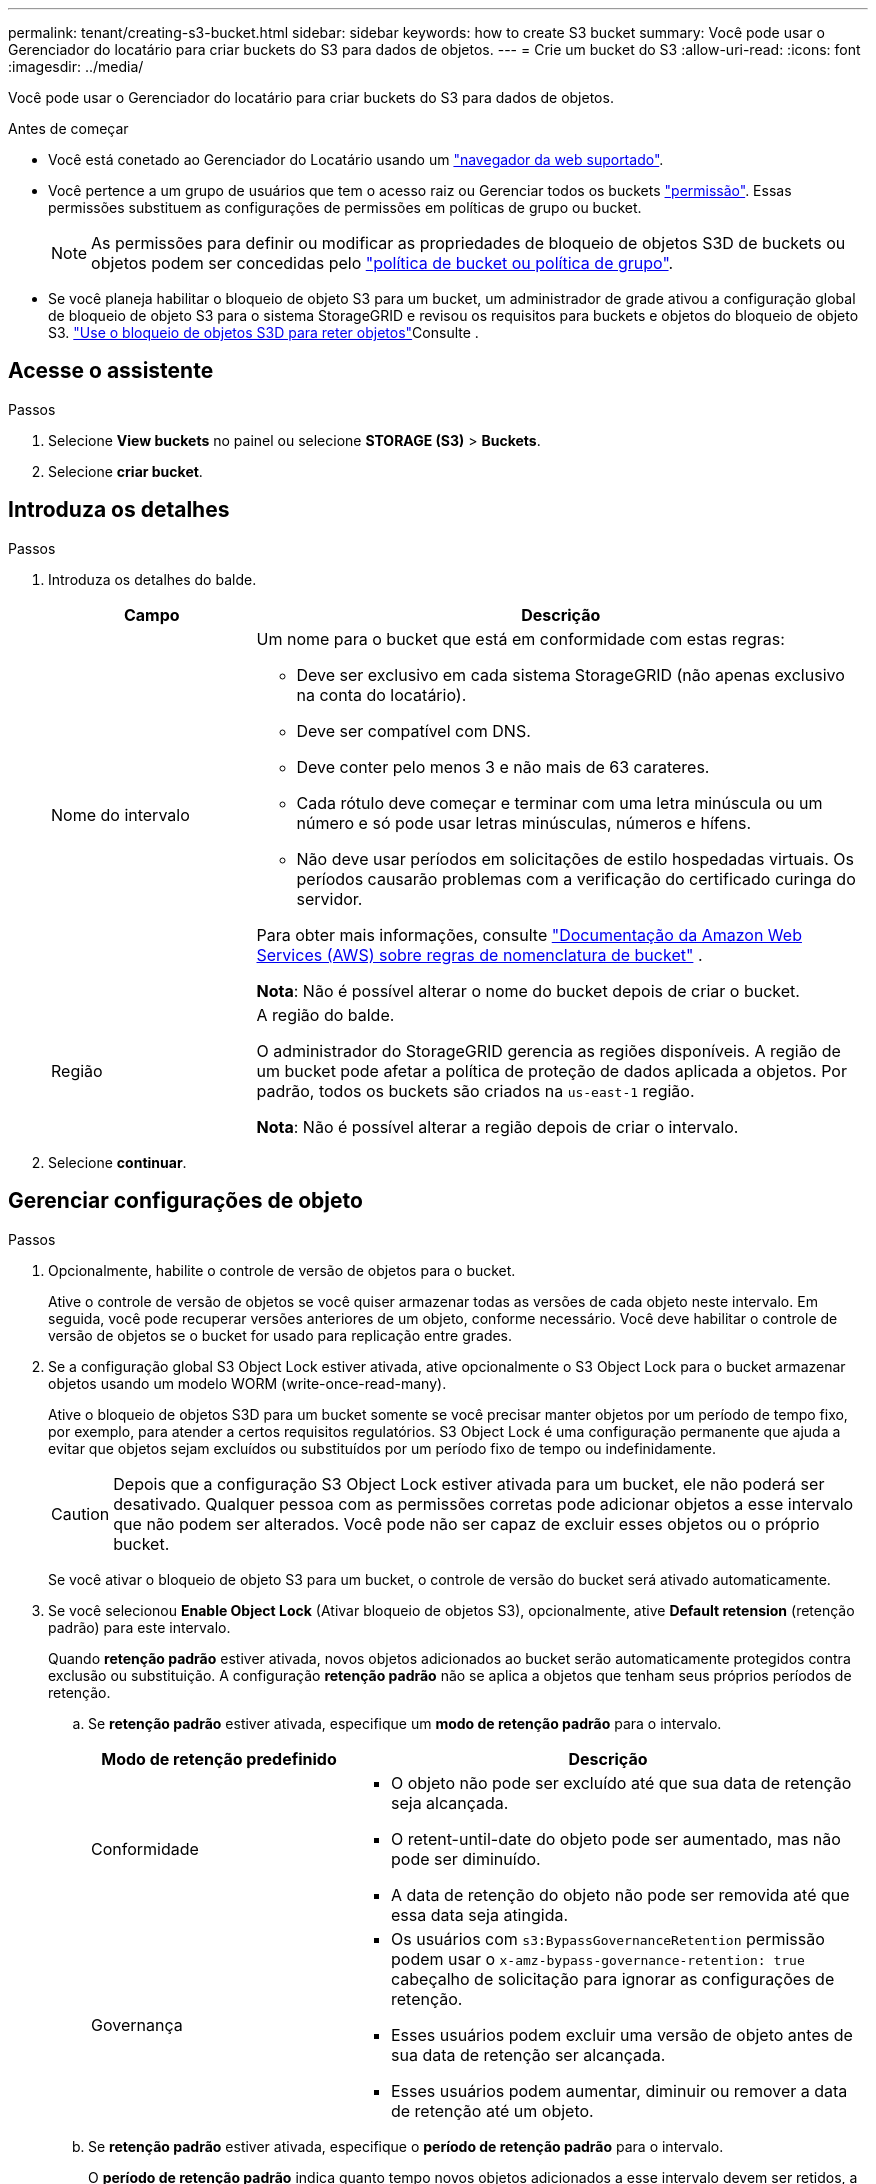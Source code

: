 ---
permalink: tenant/creating-s3-bucket.html 
sidebar: sidebar 
keywords: how to create S3 bucket 
summary: Você pode usar o Gerenciador do locatário para criar buckets do S3 para dados de objetos. 
---
= Crie um bucket do S3
:allow-uri-read: 
:icons: font
:imagesdir: ../media/


[role="lead"]
Você pode usar o Gerenciador do locatário para criar buckets do S3 para dados de objetos.

.Antes de começar
* Você está conetado ao Gerenciador do Locatário usando um link:../admin/web-browser-requirements.html["navegador da web suportado"].
* Você pertence a um grupo de usuários que tem o acesso raiz ou Gerenciar todos os buckets link:tenant-management-permissions.html["permissão"]. Essas permissões substituem as configurações de permissões em políticas de grupo ou bucket.
+

NOTE: As permissões para definir ou modificar as propriedades de bloqueio de objetos S3D de buckets ou objetos podem ser concedidas pelo link:../s3/bucket-and-group-access-policies.html["política de bucket ou política de grupo"].

* Se você planeja habilitar o bloqueio de objeto S3 para um bucket, um administrador de grade ativou a configuração global de bloqueio de objeto S3 para o sistema StorageGRID e revisou os requisitos para buckets e objetos do bloqueio de objeto S3. link:using-s3-object-lock.html["Use o bloqueio de objetos S3D para reter objetos"]Consulte .




== Acesse o assistente

.Passos
. Selecione *View buckets* no painel ou selecione *STORAGE (S3)* > *Buckets*.
. Selecione *criar bucket*.




== Introduza os detalhes

.Passos
. Introduza os detalhes do balde.
+
[cols="1a,3a"]
|===
| Campo | Descrição 


 a| 
Nome do intervalo
 a| 
Um nome para o bucket que está em conformidade com estas regras:

** Deve ser exclusivo em cada sistema StorageGRID (não apenas exclusivo na conta do locatário).
** Deve ser compatível com DNS.
** Deve conter pelo menos 3 e não mais de 63 carateres.
** Cada rótulo deve começar e terminar com uma letra minúscula ou um número e só pode usar letras minúsculas, números e hífens.
** Não deve usar períodos em solicitações de estilo hospedadas virtuais. Os períodos causarão problemas com a verificação do certificado curinga do servidor.


Para obter mais informações, consulte https://docs.aws.amazon.com/AmazonS3/latest/userguide/bucketnamingrules.html["Documentação da Amazon Web Services (AWS) sobre regras de nomenclatura de bucket"^] .

*Nota*: Não é possível alterar o nome do bucket depois de criar o bucket.



 a| 
Região
 a| 
A região do balde.

O administrador do StorageGRID gerencia as regiões disponíveis. A região de um bucket pode afetar a política de proteção de dados aplicada a objetos. Por padrão, todos os buckets são criados na `us-east-1` região.

*Nota*: Não é possível alterar a região depois de criar o intervalo.

|===
. Selecione *continuar*.




== Gerenciar configurações de objeto

.Passos
. Opcionalmente, habilite o controle de versão de objetos para o bucket.
+
Ative o controle de versão de objetos se você quiser armazenar todas as versões de cada objeto neste intervalo. Em seguida, você pode recuperar versões anteriores de um objeto, conforme necessário. Você deve habilitar o controle de versão de objetos se o bucket for usado para replicação entre grades.

. Se a configuração global S3 Object Lock estiver ativada, ative opcionalmente o S3 Object Lock para o bucket armazenar objetos usando um modelo WORM (write-once-read-many).
+
Ative o bloqueio de objetos S3D para um bucket somente se você precisar manter objetos por um período de tempo fixo, por exemplo, para atender a certos requisitos regulatórios. S3 Object Lock é uma configuração permanente que ajuda a evitar que objetos sejam excluídos ou substituídos por um período fixo de tempo ou indefinidamente.

+

CAUTION: Depois que a configuração S3 Object Lock estiver ativada para um bucket, ele não poderá ser desativado. Qualquer pessoa com as permissões corretas pode adicionar objetos a esse intervalo que não podem ser alterados. Você pode não ser capaz de excluir esses objetos ou o próprio bucket.

+
Se você ativar o bloqueio de objeto S3 para um bucket, o controle de versão do bucket será ativado automaticamente.

. Se você selecionou *Enable Object Lock* (Ativar bloqueio de objetos S3), opcionalmente, ative *Default retension* (retenção padrão) para este intervalo.
+
Quando *retenção padrão* estiver ativada, novos objetos adicionados ao bucket serão automaticamente protegidos contra exclusão ou substituição. A configuração *retenção padrão* não se aplica a objetos que tenham seus próprios períodos de retenção.

+
.. Se *retenção padrão* estiver ativada, especifique um *modo de retenção padrão* para o intervalo.
+
[cols="1a,2a"]
|===
| Modo de retenção predefinido | Descrição 


 a| 
Conformidade
 a| 
*** O objeto não pode ser excluído até que sua data de retenção seja alcançada.
*** O retent-until-date do objeto pode ser aumentado, mas não pode ser diminuído.
*** A data de retenção do objeto não pode ser removida até que essa data seja atingida.




 a| 
Governança
 a| 
*** Os usuários com `s3:BypassGovernanceRetention` permissão podem usar o `x-amz-bypass-governance-retention: true` cabeçalho de solicitação para ignorar as configurações de retenção.
*** Esses usuários podem excluir uma versão de objeto antes de sua data de retenção ser alcançada.
*** Esses usuários podem aumentar, diminuir ou remover a data de retenção até um objeto.


|===
.. Se *retenção padrão* estiver ativada, especifique o *período de retenção padrão* para o intervalo.
+
O *período de retenção padrão* indica quanto tempo novos objetos adicionados a esse intervalo devem ser retidos, a partir do momento em que são ingeridos. Especifique um valor entre 1 e 36.500 dias ou entre 1 e 100 anos, inclusive.



. Selecione *criar bucket*.
+
O bucket é criado e adicionado à tabela na página Buckets.

. Opcionalmente, selecione *ir para a página de detalhes do bucket* link:viewing-s3-bucket-details.html["veja os detalhes do balde"]e execute configurações adicionais.

